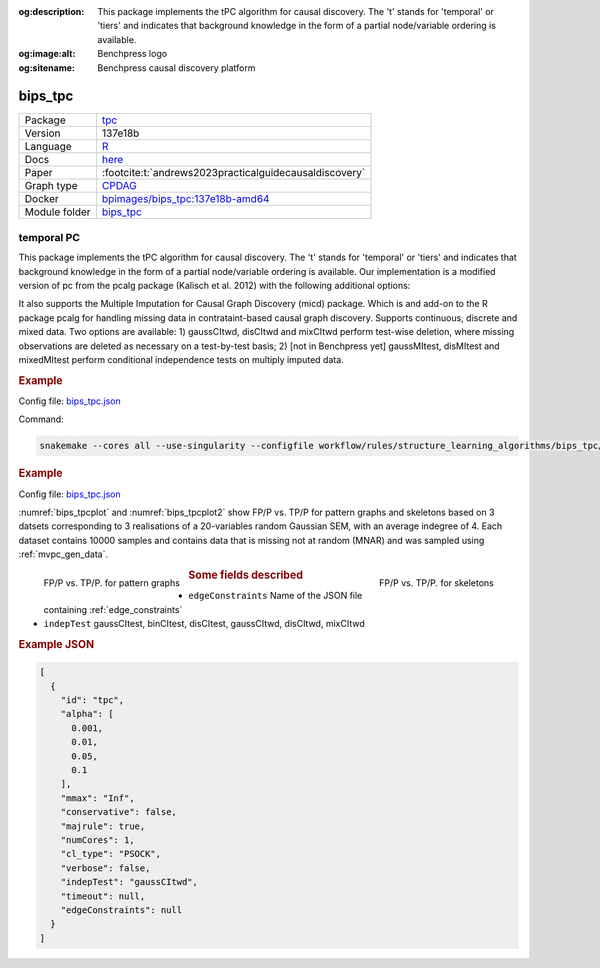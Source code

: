 


:og:description: This package implements the tPC algorithm for causal discovery. The 't' stands for 'temporal' or 'tiers' and indicates that background knowledge in the form of a partial node/variable ordering is available.
:og:image:alt: Benchpress logo
:og:sitename: Benchpress causal discovery platform
 
.. meta::
    :title: temporal PC 
    :description: This package implements the tPC algorithm for causal discovery. The 't' stands for 'temporal' or 'tiers' and indicates that background knowledge in the form of a partial node/variable ordering is available.


.. _bips_tpc: 

bips_tpc 
************



.. list-table:: 

   * - Package
     - `tpc <https://github.com/bips-hb/tpc>`__
   * - Version
     - 137e18b
   * - Language
     - `R <https://www.r-project.org/>`__
   * - Docs
     - `here <https://github.com/bips-hb/tpc>`__
   * - Paper
     - :footcite:t:`andrews2023practicalguidecausaldiscovery`
   * - Graph type
     - `CPDAG <https://search.r-project.org/CRAN/refmans/pcalg/html/dag2cpdag.html>`__
   * - Docker 
     - `bpimages/bips_tpc:137e18b-amd64 <https://hub.docker.com/r/bpimages/bips_tpc/tags>`__

   * - Module folder
     - `bips_tpc <https://github.com/felixleopoldo/benchpress/tree/master/workflow/rules/structure_learning_algorithms/bips_tpc>`__



temporal PC 
---------------


This package implements the tPC algorithm for causal discovery. The 't' stands for 'temporal' or 'tiers' and indicates that background knowledge in the form of a partial node/variable ordering is available. Our implementation is a modified version of pc from the pcalg package (Kalisch et al. 2012) with the following additional options:

It also supports the Multiple Imputation for Causal Graph Discovery (micd) package.
Which is and add-on to the R package pcalg for handling missing data in contrataint-based causal graph discovery. Supports continuous, discrete and mixed data. Two options are available: 1) gaussCItwd, disCItwd and mixCItwd perform test-wise deletion, where missing observations are deleted as necessary on a test-by-test basis; 2) [not in Benchpress yet] gaussMItest, disMItest and mixedMItest perform conditional independence tests on multiply imputed data. 


.. rubric:: Example 

Config file: `bips_tpc.json <https://github.com/felixleopoldo/benchpress/blob/master/workflow/rules/structure_learning_algorithms/bips_tpc/bips_tpc.json>`_

Command:

.. code:: bash

    snakemake --cores all --use-singularity --configfile workflow/rules/structure_learning_algorithms/bips_tpc/bips_tpc.json


.. rubric:: Example 

Config file: `bips_tpc.json <https://github.com/felixleopoldo/benchpress/blob/master/workflow/rules/structure_learning_algorithms/bips_tpc/config/bips_tpc.json>`_


:numref:`bips_tpcplot` and :numref:`bips_tpcplot2`  show FP/P vs. TP/P for pattern graphs and skeletons based on 3 datsets corresponding to 3 realisations of a 20-variables random Gaussian SEM, with an average indegree of 4.
Each dataset contains 10000 samples and contains data that is missing not at random (MNAR) and was sampled using :ref:`mvpc_gen_data`.


.. _bips_tpcplot:

.. figure:: ../../../workflow/rules/structure_learning_algorithms/bips_tpc/pattern.png
    :width: 320 
    :alt: FP/P vs. TP/P tPC example
    :align: left

    FP/P vs. TP/P. for pattern graphs

.. _bips_tpcplot2:

.. figure:: ../../../workflow/rules/structure_learning_algorithms/bips_tpc/skeleton.png
    :width: 320 
    :alt: FP/P vs. TP/P tPC example
    :align: right

    FP/P vs. TP/P. for  skeletons



.. rubric:: Some fields described 
* ``edgeConstraints`` Name of the JSON file containing :ref:`edge_constraints` 
* ``indepTest`` gaussCItest, binCItest, disCItest, gaussCItwd, disCItwd, mixCItwd 


.. rubric:: Example JSON


.. code-block:: json


    [
      {
        "id": "tpc",
        "alpha": [
          0.001,
          0.01,
          0.05,
          0.1
        ],
        "mmax": "Inf",
        "conservative": false,
        "majrule": true,
        "numCores": 1,
        "cl_type": "PSOCK",
        "verbose": false,
        "indepTest": "gaussCItwd",
        "timeout": null,
        "edgeConstraints": null
      }
    ]

.. footbibliography::

